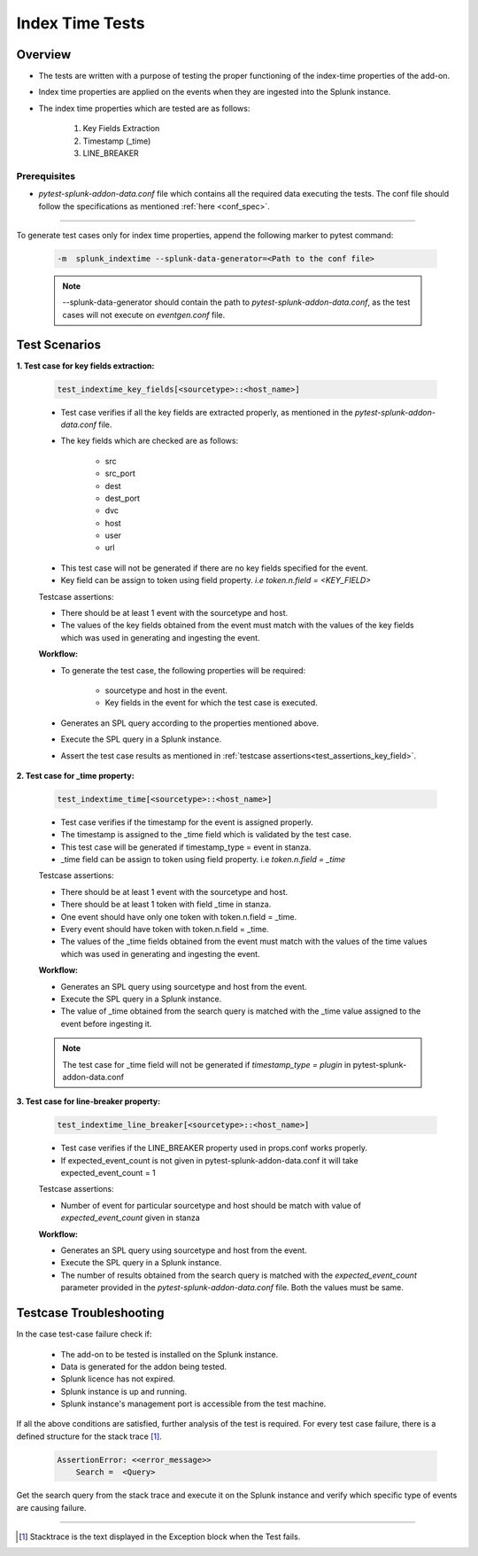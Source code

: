 Index Time Tests
=======================

Overview
-------------------

* The tests are written with a purpose of testing the proper functioning of the index-time properties of the add-on.
* Index time properties are applied on the events when they are ingested into the Splunk instance.
* The index time properties which are tested are as follows:

    1. Key Fields Extraction
    2. Timestamp (_time)
    3. LINE_BREAKER

Prerequisites
""""""""""""""""

* `pytest-splunk-addon-data.conf` file which contains all the required data
  executing the tests. The conf file should follow the specifications as mentioned :ref:`here <conf_spec>`.

--------------------------------

.. _index_time_tests:

To generate test cases only for index time properties, append the following marker to pytest command:

    .. code-block:: console

        -m  splunk_indextime --splunk-data-generator=<Path to the conf file>

    .. note::
        --splunk-data-generator should contain the path to *pytest-splunk-addon-data.conf*,
        as the test cases will not execute on *eventgen.conf* file.


Test Scenarios
--------------

.. _key_fields:

**1. Test case for key fields extraction:**

    .. code-block:: python

        test_indextime_key_fields[<sourcetype>::<host_name>]

    * Test case verifies if all the key fields are extracted properly, 
      as mentioned in the `pytest-splunk-addon-data.conf` file.
    * The key fields which are checked are as follows:

        * src
        * src_port
        * dest
        * dest_port
        * dvc
        * host
        * user
        * url

    .. _test_assertions_key_field:

    * This test case will not be generated if there are no key fields specified for the event.
    * Key field can be assign to token using field property. `i.e token.n.field = <KEY_FIELD>`

    Testcase assertions:

    * There should be at least 1 event with the sourcetype and host.
    * The values of the key fields obtained from the event 
      must match with the values of the key fields which was used in generating and ingesting the event.

    **Workflow:**

    * To generate the test case, the following properties will be required:

        * sourcetype and host in the event.
        * Key fields in the event for which the test case is executed.

    * Generates an SPL query according to the properties mentioned above. 
    * Execute the SPL query in a Splunk instance.
    * Assert the test case results as mentioned in :ref:`testcase assertions<test_assertions_key_field>`.

**2. Test case for _time property:**

    .. code-block:: python

        test_indextime_time[<sourcetype>::<host_name>]

    * Test case verifies if the timestamp for the event is assigned properly.
    * The timestamp is assigned to the _time field which is validated by the test case.
    * This test case will be generated if timestamp_type = event in stanza.
    * _time field can be assign to token using field property. i.e `token.n.field = _time`

    Testcase assertions:

    * There should be at least 1 event with the sourcetype and host.
    * There should be at least 1 token with field _time in stanza.
    * One event should have only one token with token.n.field = _time.
    * Every event should have token with token.n.field = _time.
    * The values of the _time fields obtained from the event 
      must match with the values of the time values which was used in generating and ingesting the event.

    **Workflow:**

    * Generates an SPL query using sourcetype and host from the event. 
    * Execute the SPL query in a Splunk instance.
    * The value of _time obtained from the search query is matched
      with the _time value assigned to the event before ingesting it.

    .. note::
        The test case for _time field will not be generated if `timestamp_type = plugin` in
        pytest-splunk-addon-data.conf

**3. Test case for line-breaker property:**

    .. code-block:: python

        test_indextime_line_breaker[<sourcetype>::<host_name>]

    * Test case verifies if the LINE_BREAKER property used in props.conf works properly.
    * If expected_event_count is not given in pytest-splunk-addon-data.conf it will take 
      expected_event_count = 1

    Testcase assertions:

    * Number of event for particular sourcetype and host should be match with value of 
      `expected_event_count` given in stanza

    **Workflow:**

    * Generates an SPL query using sourcetype and host from the event. 
    * Execute the SPL query in a Splunk instance.
    * The number of results obtained from the search query is matched with the 
      *expected_event_count* parameter provided in the `pytest-splunk-addon-data.conf` file. 
      Both the values must be same.

Testcase Troubleshooting
------------------------

In the case test-case failure check if:

    - The add-on to be tested is installed on the Splunk instance.
    - Data is generated for the addon being tested.
    - Splunk licence has not expired.
    - Splunk instance is up and running.
    - Splunk instance's management port is accessible from the test machine.

If all the above conditions are satisfied, further analysis of the test is required.
For every test case failure, there is a defined structure for the stack trace [1]_.

    .. code-block:: text

        AssertionError: <<error_message>>
            Search =  <Query>

Get the search query from the stack trace and execute it on the Splunk instance and verify which specific type of events are causing failure.

------------

.. [1] Stacktrace is the text displayed in the Exception block when the Test fails.
